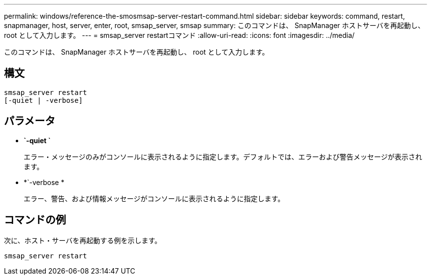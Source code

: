 ---
permalink: windows/reference-the-smosmsap-server-restart-command.html 
sidebar: sidebar 
keywords: command, restart, snapmanager, host, server, enter, root, smsap_server, smsap 
summary: このコマンドは、 SnapManager ホストサーバを再起動し、 root として入力します。 
---
= smsap_server restartコマンド
:allow-uri-read: 
:icons: font
:imagesdir: ../media/


[role="lead"]
このコマンドは、 SnapManager ホストサーバを再起動し、 root として入力します。



== 構文

[listing]
----
smsap_server restart
[-quiet | -verbose]
----


== パラメータ

* *`-quiet `*
+
エラー・メッセージのみがコンソールに表示されるように指定します。デフォルトでは、エラーおよび警告メッセージが表示されます。

* *`-verbose *
+
エラー、警告、および情報メッセージがコンソールに表示されるように指定します。





== コマンドの例

次に、ホスト・サーバを再起動する例を示します。

[listing]
----
smsap_server restart
----